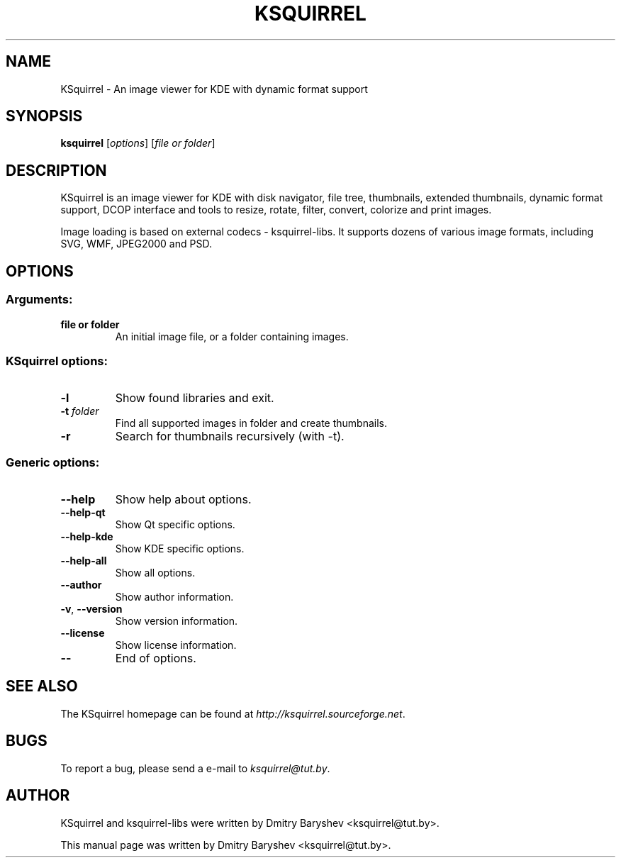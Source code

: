 .TH KSQUIRREL 3 "September 2005" "K Desktop Environment" "Image viewer for KDE"
.SH NAME
KSquirrel \- An image viewer for KDE with dynamic format support
.SH SYNOPSIS
.B ksquirrel
[\fIoptions\fR] [\fIfile or folder\fR]
.SH DESCRIPTION
KSquirrel is an image viewer for KDE with disk navigator, file tree, thumbnails, extended thumbnails, dynamic format support, DCOP interface and tools to resize, rotate, filter, convert, colorize and print images.
.PP
Image loading is based on external codecs \- ksquirrel\-libs. It supports dozens of various image formats, including SVG, WMF, JPEG2000 and PSD.
.SH OPTIONS
.SS Arguments:
.TP
.B file or folder
An initial image file, or a folder containing images.
.SS KSquirrel options:
.TP
.B  \-l
Show found libraries and exit.
.TP
.B  \-t \fIfolder\fR
Find all supported images in folder and create thumbnails.
.TP
.B  \-r
Search for thumbnails recursively (with \-t).

.SS Generic options:
.TP
.B  \-\-help
Show help about options.
.TP
.B  \-\-help\-qt
Show Qt specific options.
.TP
.B  \-\-help\-kde
Show KDE specific options.
.TP
.B  \-\-help\-all
Show all options.
.TP
.B  \-\-author
Show author information.
.TP
.B \-v\fR, \fB\-\-version
Show version information.
.TP
.B  \-\-license
Show license information.
.TP
.B  \-\-
End of options.
.SH "SEE ALSO"
The KSquirrel homepage can be found at \fIhttp://ksquirrel.sourceforge.net\fR.
.SH BUGS
To report a bug, please send a e\-mail to \fIksquirrel@tut.by\fR.
.SH AUTHOR
KSquirrel and ksquirrel-libs were written by Dmitry Baryshev <ksquirrel@tut.by>.
.PP
This manual page was written by Dmitry Baryshev <ksquirrel@tut.by>.
